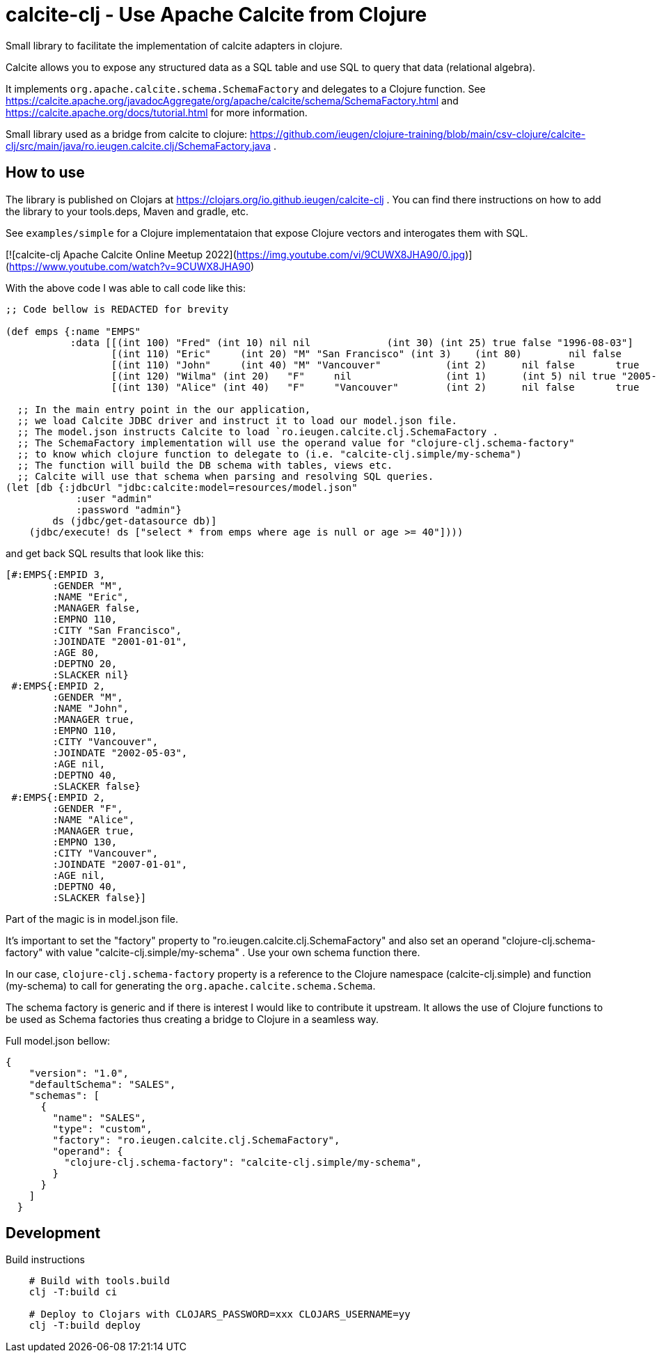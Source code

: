 = calcite-clj - Use Apache Calcite from Clojure

Small library to facilitate the implementation of calcite adapters in clojure.

Calcite allows you to expose any structured data as a SQL table and use SQL to query that data (relational algebra).

It implements `org.apache.calcite.schema.SchemaFactory` and delegates to a Clojure function.
See https://calcite.apache.org/javadocAggregate/org/apache/calcite/schema/SchemaFactory.html and https://calcite.apache.org/docs/tutorial.html for more information.

Small library used as a bridge from calcite to clojure: https://github.com/ieugen/clojure-training/blob/main/csv-clojure/calcite-clj/src/main/java/ro.ieugen.calcite.clj/SchemaFactory.java .

== How to use

The library is published on Clojars at https://clojars.org/io.github.ieugen/calcite-clj .
You can find there instructions on how to add the library to your tools.deps, Maven and gradle, etc.

See `examples/simple` for a Clojure implementataion that expose Clojure vectors and interogates them with SQL.

[![calcite-clj Apache Calcite Online Meetup 2022](https://img.youtube.com/vi/9CUWX8JHA90/0.jpg)](https://www.youtube.com/watch?v=9CUWX8JHA90)


With the above code I was able to call code like this:

[source,clojure]
--
;; Code bellow is REDACTED for brevity

(def emps {:name "EMPS"
           :data [[(int 100) "Fred" (int 10) nil nil             (int 30) (int 25) true false "1996-08-03"]
                  [(int 110) "Eric"	(int 20) "M" "San Francisco" (int 3)	(int 80)	nil false	"2001-01-01"]
                  [(int 110) "John"	(int 40) "M" "Vancouver"	   (int 2)	nil false	true	"2002-05-03"]
                  [(int 120) "Wilma" (int 20)	"F"	nil	           (int 1)	(int 5)	nil true "2005-09-07"]
                  [(int 130) "Alice" (int 40)	"F"	"Vancouver"	   (int 2)	nil false	true	"2007-01-01"]]})

  ;; In the main entry point in the our application,
  ;; we load Calcite JDBC driver and instruct it to load our model.json file.
  ;; The model.json instructs Calcite to load `ro.ieugen.calcite.clj.SchemaFactory .
  ;; The SchemaFactory implementation will use the operand value for "clojure-clj.schema-factory"
  ;; to know which clojure function to delegate to (i.e. "calcite-clj.simple/my-schema")
  ;; The function will build the DB schema with tables, views etc.
  ;; Calcite will use that schema when parsing and resolving SQL queries.
(let [db {:jdbcUrl "jdbc:calcite:model=resources/model.json"
            :user "admin"
            :password "admin"}
        ds (jdbc/get-datasource db)]
    (jdbc/execute! ds ["select * from emps where age is null or age >= 40"])))
--
and get back SQL results that look like this:

[source,clojure]
--
[#:EMPS{:EMPID 3,
        :GENDER "M",
        :NAME "Eric",
        :MANAGER false,
        :EMPNO 110,
        :CITY "San Francisco",
        :JOINDATE "2001-01-01",
        :AGE 80,
        :DEPTNO 20,
        :SLACKER nil}
 #:EMPS{:EMPID 2,
        :GENDER "M",
        :NAME "John",
        :MANAGER true,
        :EMPNO 110,
        :CITY "Vancouver",
        :JOINDATE "2002-05-03",
        :AGE nil,
        :DEPTNO 40,
        :SLACKER false}
 #:EMPS{:EMPID 2,
        :GENDER "F",
        :NAME "Alice",
        :MANAGER true,
        :EMPNO 130,
        :CITY "Vancouver",
        :JOINDATE "2007-01-01",
        :AGE nil,
        :DEPTNO 40,
        :SLACKER false}]
--

Part of the magic is in model.json file.

It's important to set the "factory" property to "ro.ieugen.calcite.clj.SchemaFactory" and
also set an operand "clojure-clj.schema-factory" with value "calcite-clj.simple/my-schema" .
Use your own schema function there.

In our case, `clojure-clj.schema-factory` property is a reference to the Clojure namespace (calcite-clj.simple)
and function (my-schema) to call for generating the `org.apache.calcite.schema.Schema`.

The schema factory is generic and if there is interest I would like to contribute it upstream.
It allows the use of Clojure functions to be used as Schema factories thus creating a bridge to Clojure in a seamless way.


Full model.json bellow:
[source,json]
--
{
    "version": "1.0",
    "defaultSchema": "SALES",
    "schemas": [
      {
        "name": "SALES",
        "type": "custom",
        "factory": "ro.ieugen.calcite.clj.SchemaFactory",
        "operand": {
          "clojure-clj.schema-factory": "calcite-clj.simple/my-schema",
        }
      }
    ]
  }
--

== Development

.Build instructions
[source,shell]
--
    # Build with tools.build
    clj -T:build ci

    # Deploy to Clojars with CLOJARS_PASSWORD=xxx CLOJARS_USERNAME=yy
    clj -T:build deploy
--
